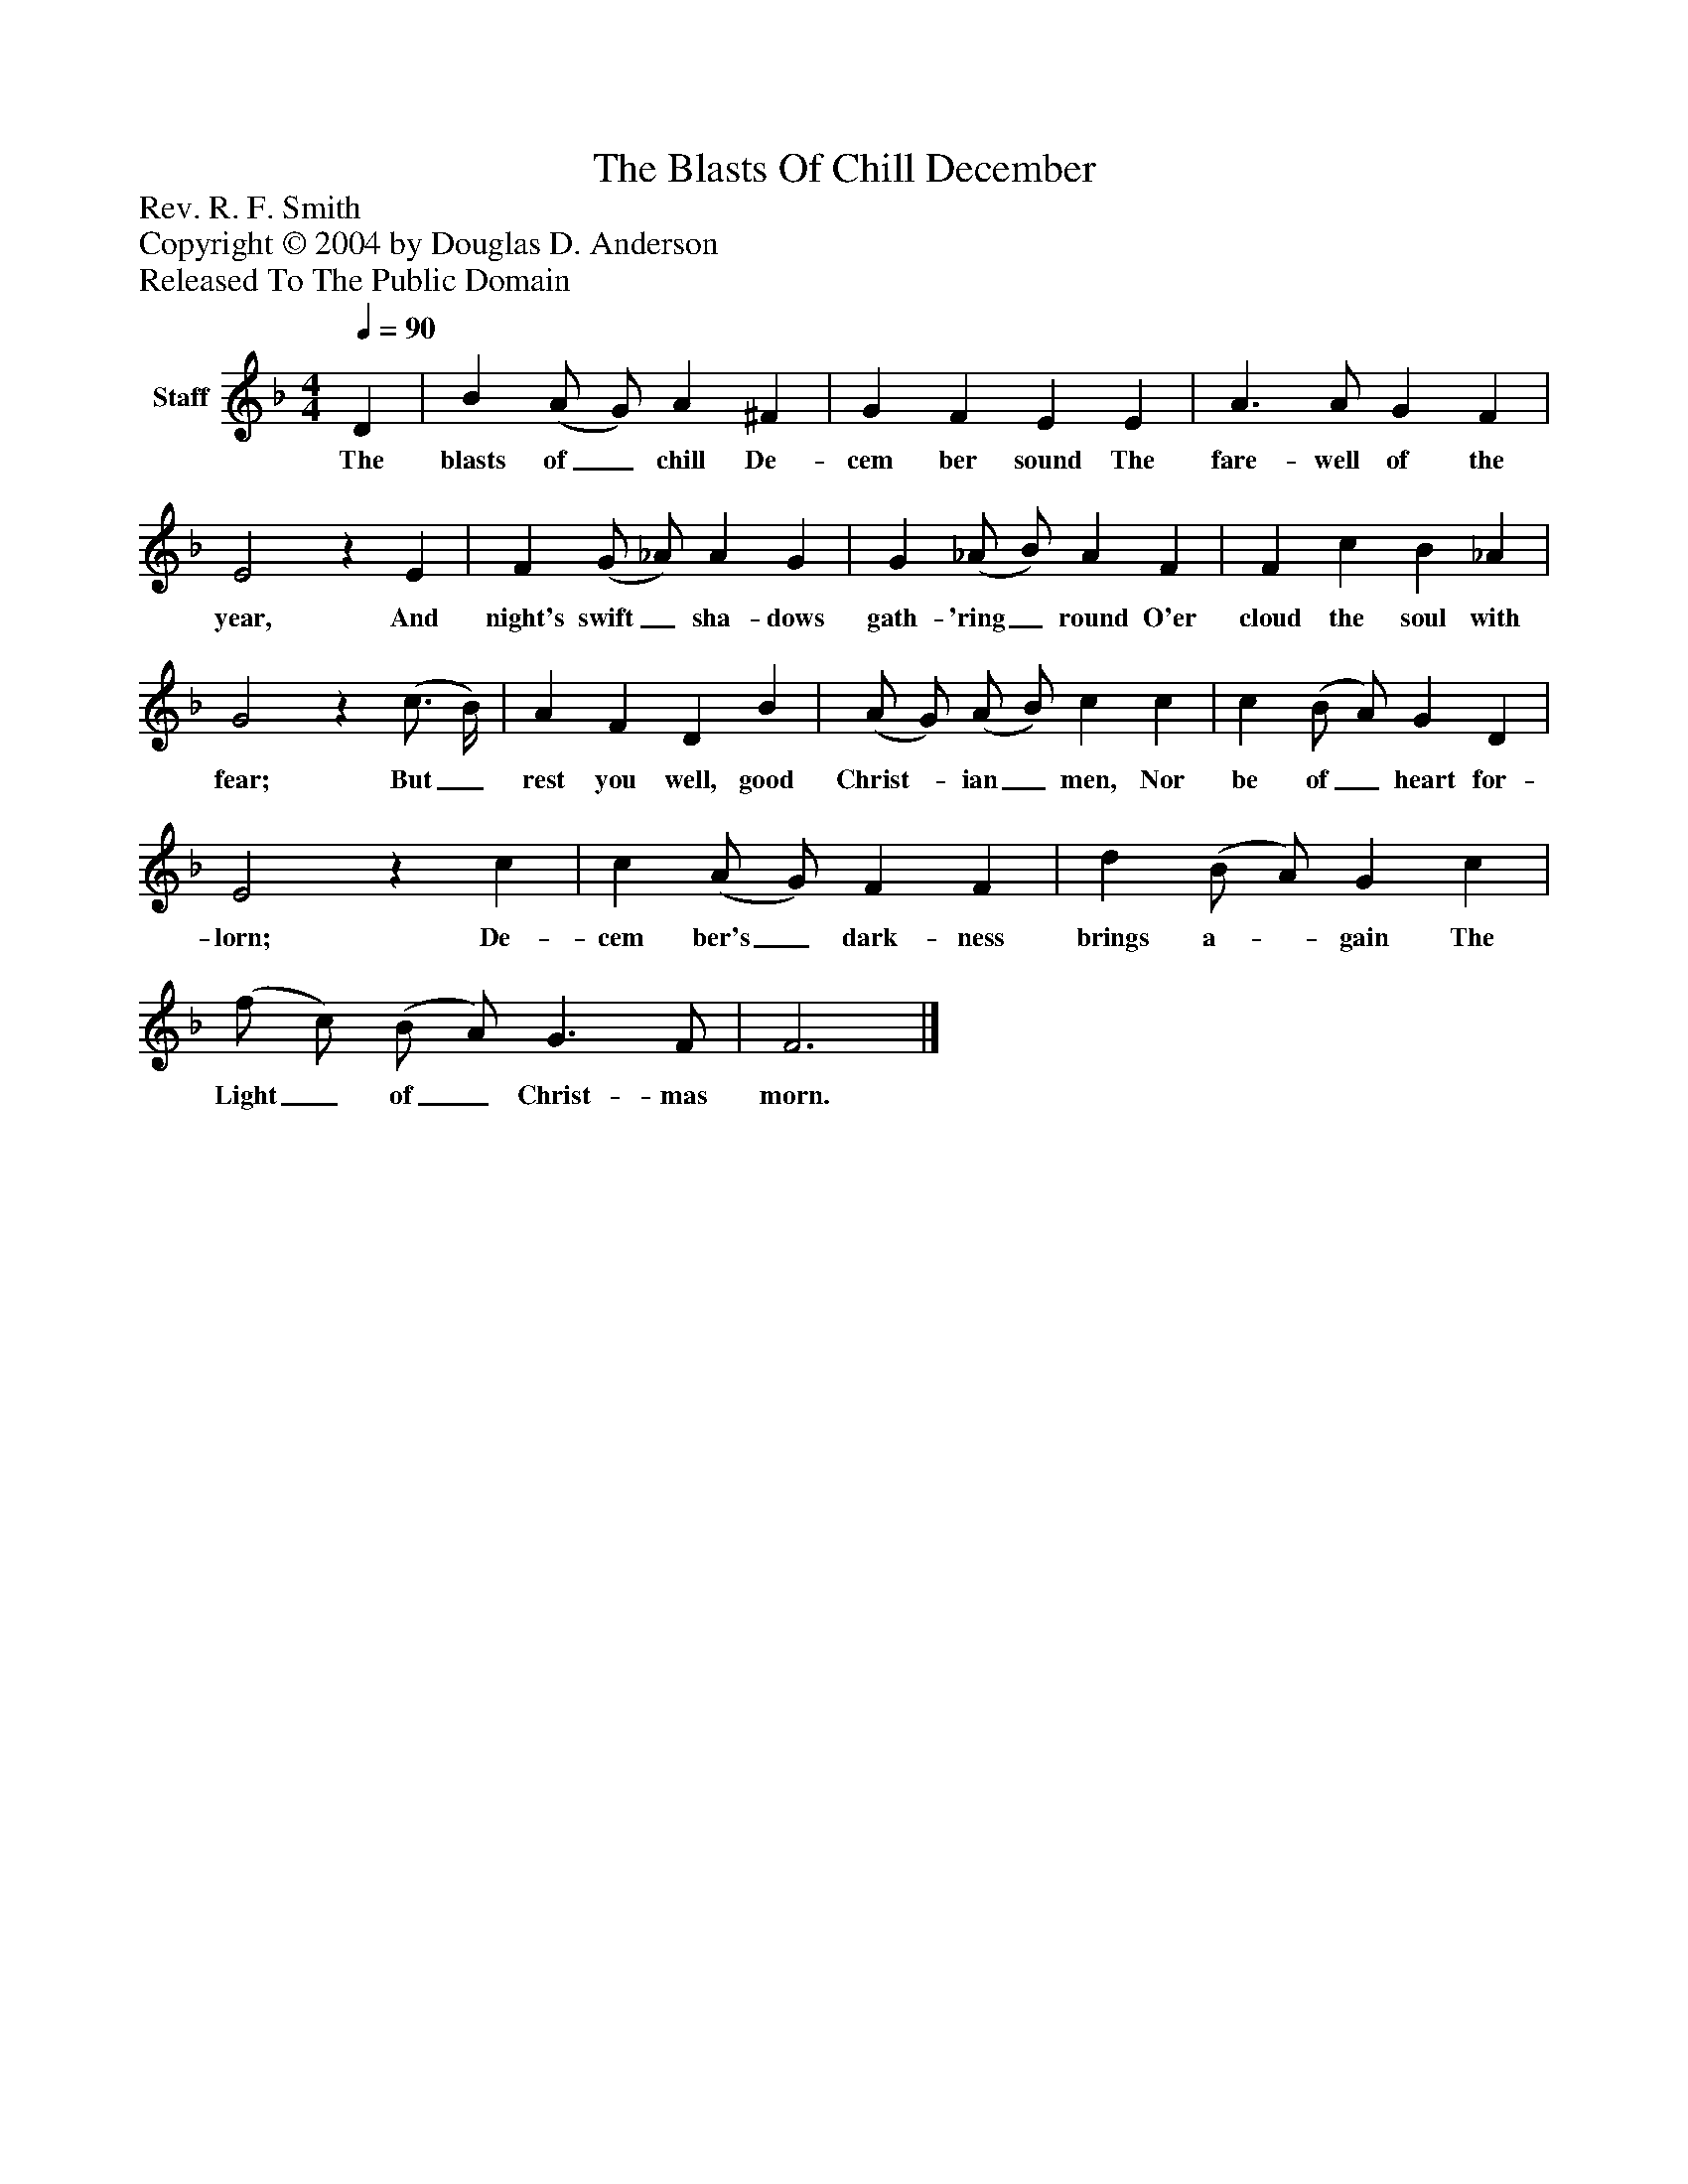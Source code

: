 %%abc-creator mxml2abc 1.4
%%abc-version 2.0
%%continueall true
%%titletrim true
%%titleformat A-1 T C1, Z-1, S-1
X: 0
T: The Blasts Of Chill December
Z: Rev. R. F. Smith
Z: Copyright © 2004 by Douglas D. Anderson
Z: Released To The Public Domain
L: 1/4
M: 4/4
Q: 1/4=90
V: P1 name="Staff"
%%MIDI program 1 19
K: F
[V: P1]  D | B (A/ G/) A ^F | G F E E | A3/ A/ G F | E2z E | F (G/ _A/) A G | G (_A/ B/) A F | F c B _A | G2z (c3/4 B/4) | A F D B | (A/ G/) (A/ B/) c c | c (B/ A/) G D | E2z c | c (A/ G/) F F | d (B/ A/) G c | (f/ c/) (B/ A/) G3/ F/ | F3|]
w: The blasts of_ chill De- cem ber sound The fare- well of the year, And night's swift_ sha- dows gath- 'ring_ round O'er cloud the soul with fear; But_ rest you well, good Christ-_ ian_ men, Nor be of_ heart for- lorn; De- cem ber's_ dark- ness brings a-_ gain The Light_ of_ Christ- mas morn.

